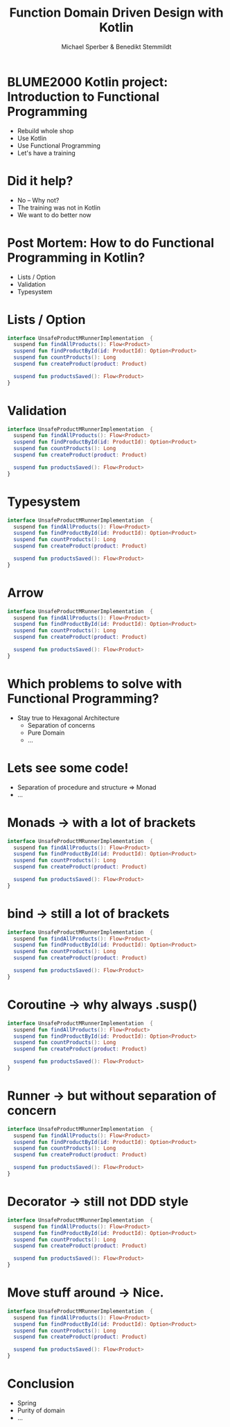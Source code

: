 #+title: Function Domain Driven Design with Kotlin
#+author: Michael Sperber & Benedikt Stemmildt
#+REVEAL_PLUGINS: (notes)
#+REVEAL_THEME: ./css/themes/active.css
#+REVEAL_HLEVEL: 100
#+REVEAL_TRANS: none
#+OPTIONS: toc:nil reveal-center:f H:4

* BLUME2000 Kotlin project: Introduction to Functional Programming

- Rebuild whole shop
- Use Kotlin
- Use Functional Programming
- Let's have a training

* Did it help?

- No – Why not?
- The training was not in Kotlin
- We want to do better now

* Post Mortem: How to do Functional Programming in Kotlin?

- Lists / Option
- Validation
- Typesystem

* Lists / Option

#+begin_src kotlin
interface UnsafeProductMRunnerImplementation  {
  suspend fun findAllProducts(): Flow<Product>
  suspend fun findProductById(id: ProductId): Option<Product>
  suspend fun countProducts(): Long
  suspend fun createProduct(product: Product)

  suspend fun productsSaved(): Flow<Product>
}
#+end_src

* Validation

#+begin_src kotlin
interface UnsafeProductMRunnerImplementation  {
  suspend fun findAllProducts(): Flow<Product>
  suspend fun findProductById(id: ProductId): Option<Product>
  suspend fun countProducts(): Long
  suspend fun createProduct(product: Product)

  suspend fun productsSaved(): Flow<Product>
}
#+end_src

* Typesystem

#+begin_src kotlin
interface UnsafeProductMRunnerImplementation  {
  suspend fun findAllProducts(): Flow<Product>
  suspend fun findProductById(id: ProductId): Option<Product>
  suspend fun countProducts(): Long
  suspend fun createProduct(product: Product)

  suspend fun productsSaved(): Flow<Product>
}
#+end_src

* Arrow

#+begin_src kotlin
interface UnsafeProductMRunnerImplementation  {
  suspend fun findAllProducts(): Flow<Product>
  suspend fun findProductById(id: ProductId): Option<Product>
  suspend fun countProducts(): Long
  suspend fun createProduct(product: Product)

  suspend fun productsSaved(): Flow<Product>
}
#+end_src

* Which problems to solve with Functional Programming?

- Stay true to Hexagonal Architecture
    - Separation of concerns
    - Pure Domain
    - ...

* Lets see some code!

- Separation of procedure and structure => Monad
- ...

* Monads -> with a lot of brackets

#+begin_src kotlin
interface UnsafeProductMRunnerImplementation  {
  suspend fun findAllProducts(): Flow<Product>
  suspend fun findProductById(id: ProductId): Option<Product>
  suspend fun countProducts(): Long
  suspend fun createProduct(product: Product)

  suspend fun productsSaved(): Flow<Product>
}
#+end_src

* bind -> still a lot of brackets

#+begin_src kotlin
interface UnsafeProductMRunnerImplementation  {
  suspend fun findAllProducts(): Flow<Product>
  suspend fun findProductById(id: ProductId): Option<Product>
  suspend fun countProducts(): Long
  suspend fun createProduct(product: Product)

  suspend fun productsSaved(): Flow<Product>
}
#+end_src

* Coroutine -> why always .susp()

#+begin_src kotlin
interface UnsafeProductMRunnerImplementation  {
  suspend fun findAllProducts(): Flow<Product>
  suspend fun findProductById(id: ProductId): Option<Product>
  suspend fun countProducts(): Long
  suspend fun createProduct(product: Product)

  suspend fun productsSaved(): Flow<Product>
}
#+end_src

* Runner -> but without separation of concern

#+begin_src kotlin
interface UnsafeProductMRunnerImplementation  {
  suspend fun findAllProducts(): Flow<Product>
  suspend fun findProductById(id: ProductId): Option<Product>
  suspend fun countProducts(): Long
  suspend fun createProduct(product: Product)

  suspend fun productsSaved(): Flow<Product>
}
#+end_src

* Decorator -> still not DDD style

#+begin_src kotlin
interface UnsafeProductMRunnerImplementation  {
  suspend fun findAllProducts(): Flow<Product>
  suspend fun findProductById(id: ProductId): Option<Product>
  suspend fun countProducts(): Long
  suspend fun createProduct(product: Product)

  suspend fun productsSaved(): Flow<Product>
}
#+end_src

* Move stuff around -> Nice.

#+begin_src kotlin
interface UnsafeProductMRunnerImplementation  {
  suspend fun findAllProducts(): Flow<Product>
  suspend fun findProductById(id: ProductId): Option<Product>
  suspend fun countProducts(): Long
  suspend fun createProduct(product: Product)

  suspend fun productsSaved(): Flow<Product>
}
#+end_src

* Conclusion

- Spring
- Purity of domain
- ...
